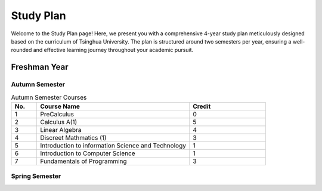 Study Plan
==========

Welcome to the Study Plan page! Here, we present you with a comprehensive 4-year study plan meticulously designed based on the curriculum of Tsinghua University.
The plan is structured around two semesters per year, ensuring a well-rounded and effective learning journey throughout your academic pursuit.

Freshman Year
-------------

Autumn Semester
~~~~~~~~~~~~~~~

.. list-table:: Autumn Semester Courses
   :widths: 10 60 30
   :header-rows: 1

   * - No.
     - Course Name
     - Credit
   * - 1
     - PreCalculus
     - 0
   * - 2
     - Calculus A(1)
     - 5
   * - 3
     - Linear Algebra
     - 4
   * - 4
     - Discreet Mathmatics (1)
     - 3
   * - 5
     - Introduction to information Science and Technology
     - 1
   * - 6
     - Introduction to Computer Science
     - 1
   * - 7
     - Fundamentals of Programming
     - 3
     
Spring Semester
~~~~~~~~~~~~~~~
